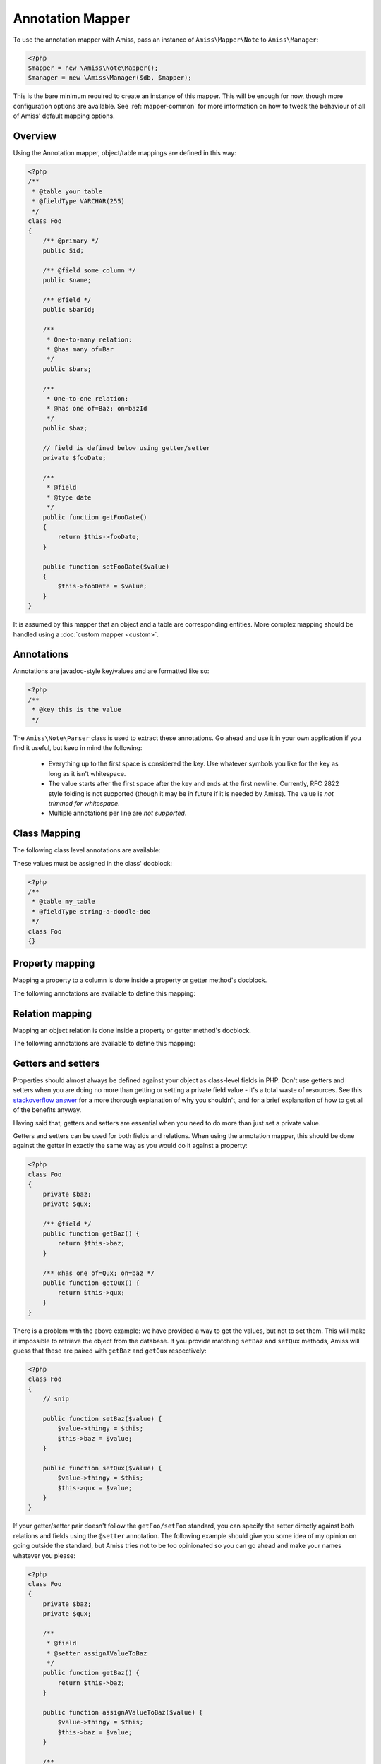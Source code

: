 Annotation Mapper
=================

To use the annotation mapper with Amiss, pass an instance of ``Amiss\Mapper\Note`` to
``Amiss\Manager``:

.. code-block:: php

    <?php
    $mapper = new \Amiss\Note\Mapper();
    $manager = new \Amiss\Manager($db, $mapper);


This is the bare minimum required to create an instance of this mapper. This will be enough for now,
though more configuration options are available. See :ref:`mapper-common` for more information on
how to tweak the behaviour of all of Amiss' default mapping options.


Overview
--------

Using the Annotation mapper, object/table mappings are defined in this way:

.. code-block:: php

    <?php
    /**
     * @table your_table
     * @fieldType VARCHAR(255)
     */
    class Foo
    {
        /** @primary */
        public $id;

        /** @field some_column */
        public $name;

        /** @field */
        public $barId;

        /** 
         * One-to-many relation:
         * @has many of=Bar 
         */
        public $bars;

        /**
         * One-to-one relation: 
         * @has one of=Baz; on=bazId
         */
        public $baz;

        // field is defined below using getter/setter
        private $fooDate;

        /**
         * @field
         * @type date
         */
        public function getFooDate()
        {
            return $this->fooDate;
        }

        public function setFooDate($value)
        {
            $this->fooDate = $value;
        }
    }

It is assumed by this mapper that an object and a table are corresponding entities. More complex
mapping should be handled using a :doc:`custom mapper <custom>`.


Annotations
-----------

Annotations are javadoc-style key/values and are formatted like so:

.. code-block:: php

    <?php
    /**
     * @key this is the value
     */


The ``Amiss\Note\Parser`` class is used to extract these annotations. Go ahead and use it in your
own application if you find it useful, but keep in mind the following:

 * Everything up to the first space is considered the key. Use whatever symbols 
   you like for the key as long as it isn't whitespace.

 * The value starts after the first space after the key and ends at the first newline. 
   Currently, RFC 2822 style folding is not supported (though it may be in future if it 
   is needed by Amiss). The value is *not trimmed for whitespace*.

 * Multiple annotations per line are *not supported*.


Class Mapping
-------------

The following class level annotations are available:

.. py:attribute:: @table value

    When declared, this forces the mapper to use this table name. If not provided, the table name
    will be determined by the mapper. See :ref:`name-translation` for details on this process.


.. py:attribute:: @fieldType value

    This sets a default field type to use for for all of the properties that do not have a field
    type set against them explicitly. This will inherit from a parent class if one is set.


These values must be assigned in the class' docblock:

.. code-block:: php

    <?php
    /**
     * @table my_table
     * @fieldType string-a-doodle-doo
     */
    class Foo
    {}


Property mapping
----------------

Mapping a property to a column is done inside a property or getter method's docblock.

The following annotations are available to define this mapping:

.. py:attribute:: @field columnName

    This marks whether a property or a getter method represents a value that should be stored in a
    column.

    The ``columnName`` value is optional. If it isn't specified, the column name is determined by
    the base mapper. See :ref:`name-translation` for more details on this process.


.. py:attribute:: @type fieldType

    Optional type for the field. If this is not specified, the ``@fieldType`` class level attribute
    is used.


.. py:attribute:: @setter setterName

    If the ``@field`` attribute is set against a getter method as opposed to a property, this
    defines the method that is used to set the value when loading an object from the database. It is
    required if the ``@field`` attribute is defined against a property that has a getter/setter name
    pair that doesn't follow the traditional ``getFoo``/``setFoo`` pattern.

    See :ref:`annotations-getters-setters` for more details.


Relation mapping
----------------

Mapping an object relation is done inside a property or getter method's docblock.

The following annotations are available to define this mapping:

.. py:attribute:: @has relationType relationParams

    Defines a relation against a property or getter method.

    ``relationType`` must be a short string registered with ``Amiss\Manager->relators``. The
    ``one``, ``many`` and ``assoc`` relators are available by default.

    ``relationParams`` allows you to pass an array of key/value pairs to instruct the relator
    referred to by ``relationType`` how to handle retrieving the related objects.

    ``relationParams`` is basically a query string with a few enhancements. Under the hood, Amiss
    just uses PHP's stupidly named `parse_str <http://php.net/parse_str>`_ function. You can use
    anything you would otherwise be able to use in a query string, like:

        * ``url%20encoding%21``
        * ``space+encoding``
        * ``array[parameters]=yep``
        * ``many=values&are=ok``
    
    As well as a few bits of syntactic sugar that gets cleaned up before parsing, like:
        
        * ``semicolon=instead;of=ampersand;for=readability``
        * ``whitespace = around ; separators = too``
    
    You're free to use whatever you feel will be most readable, but my personal preference is for
    this format, which is used throughout this guide::

        foo=bar; this=that; array[a]=yep
    
    This saves Amiss the trouble of requiring you to learn a complicated annotation syntax to
    represent complex data, with the added benefit of being mostly implemented in C.

    **One-to-one** (``@has one``) relationships require, at a minimum, the target object of the
    relation and the field(s) on which the relation is established. You should read the 
    :ref:`relator-one` documentation for a full description of the data this relator requires. A
    simple one-to-one is annotated like so:

    .. code-block:: php
        
        <?php
        class Artist
        {
            /** @primary */
            public $artistId;

            /** @field */
            public $artistTypeId;
            
            /** @has one of=ArtistType; on=artistTypeId
            public $artist;
        }
    

    A one-to-one relationship where the left and right side have different field names::

        @has one of=ArtistType; on[typeId]=artistTypeId


    A one-to-one relationship on a composite key::

        @has one of=ArtistType; on[]=typeIdPart1; on[]=typeIdPart2


    A one-to-one relationship on a composite key with different field names::

        @has one of=ArtistType; on[typeIdPart1]=idPart1; on[typeIdPart2]=idPart2
    
    
    **One-to-many** (``@has many``) relationships support all the same options as one-to-one
    relationships, with the added convenience of the ``on`` key being optional. You should read the
    :ref:`relator-many` documentation for a full description of the data this relator requires. The
    simplest one-to-many is annotated like so:

    .. code-block:: php

        <?php
        class ArtistType
        {
            /** @primary */
            public $artistTypeId;

            /** @has many of=Artist */
            public $artists;
        }


    **Association** (``@has assoc``) relationships are annotated quite differently. You should read
    the :ref:`relator-assoc` documentation for a full description of the data this relator requires.
    A quick example:

    .. code-block:: php

        <?php
        class Event
        {
            /** @primary */
            public $eventId;

            /** @has many of=EventArtist */
            public $eventArtists;

            /** @has assoc of=Artist; via=EventArtist */
            public $artists;
        }
    



.. py:attribute:: @setter setterName

    If the ``@has`` attribute is set against a getter method as opposed to a property, this defines
    the method that is used to set the value when loading an object from the database. It is
    required if the ``@has`` attribute is defined against a property and the getter/setter method
    names deviate from the standard ``getFoo``/``setFoo`` pattern.

    See :ref:`annotations-getters-setters` for more details.


.. _annotations-getters-setters:

Getters and setters
-------------------

Properties should almost always be defined against your object as class-level fields in PHP. Don't
use getters and setters when you are doing no more than getting or setting a private field value -
it's a total waste of resources. See this `stackoverflow answer
<http://stackoverflow.com/a/813099/15004>`_ for a more thorough explanation of why you shouldn't,
and for a brief explanation of how to get all of the benefits anyway.

Having said that, getters and setters are essential when you need to do more than just set a private
value.

Getters and setters can be used for both fields and relations. When using the annotation mapper,
this should be done against the getter in exactly the same way as you would do it against a
property:

.. code-block:: php

    <?php
    class Foo
    {
        private $baz;
        private $qux;

        /** @field */
        public function getBaz() {
            return $this->baz;
        }

        /** @has one of=Qux; on=baz */
        public function getQux() {
            return $this->qux;
        }
    }

There is a problem with the above example: we have provided a way to get the values, but not to set
them. This will make it impossible to retrieve the object from the database. If you provide matching
``setBaz`` and ``setQux`` methods, Amiss will guess that these are paired with ``getBaz`` and
``getQux`` respectively:

.. code-block:: php

    <?php
    class Foo
    {
        // snip

        public function setBaz($value) {
            $value->thingy = $this;
            $this->baz = $value;
        }

        public function setQux($value) {
            $value->thingy = $this;
            $this->qux = $value;
        }
    }


If your getter/setter pair doesn't follow the ``getFoo/setFoo`` standard, you can specify the setter
directly against both relations and fields using the ``@setter`` annotation. The following example
should give you some idea of my opinion on going outside the standard, but Amiss tries not to be too
opinionated so you can go ahead and make your names whatever you please:

.. code-block:: php

    <?php
    class Foo
    {
        private $baz;
        private $qux;

        /** 
         * @field
         * @setter assignAValueToBaz
         */
        public function getBaz() {
            return $this->baz;
        }

        public function assignAValueToBaz($value) {
            $value->thingy = $this;
            $this->baz = $value;
        }

        /** 
         * @has one of=Qux; on=baz
         * @setter makeQuxEqualTo
         */
        public function pleaseGrabThatQuxForMe() {
            return $this->qux;
        }

        public function makeQuxEqualTo($value) {
            $value->thingy = $this;
            $this->qux = $value;
        }
    }


Caching
-------

``Amiss\Mapper\Note`` provides a facility to cache reflected metadata. This is not strictly
necessary: the mapping process only does a little bit of reflection and is really very fast, but you
can get up to 30% more speed out of Amiss in circumstances where you're doing a high number of
metadata lookups per query (say, running one or two queries against one or two objects) by using a
cache.

The simplest way to enable caching is to pass the string ``apc`` or ``xcache`` as the first
argument. This will use ``apc_fetch`` and ``apc_store``, or ``xcache_get`` and ``xcache_set``
respectively, with an expiry of 1 day:

.. code-block:: php

  <?php
  $mapper = new \Amiss\Note\Mapper('apc');


If you don't want to use APC or Xcache for the cache, or you're not happy with Amiss' default cache
lifetime, or you want to allow the mapper to use your own class for caching, you can pass a
:term:`2-tuple` of closures. The first member should be your "get" method. It should take a single
key argument and return the cached value. The second member should be your "set" method and take key
and value arguments.

For example, to shove your cached metadata into the system's temp directory:

.. code-block:: php

    <?php
    $path = sys_get_temp_dir();
    $cache = array(
        function ($key) use ($path) {
            $key = md5($key);
            $file = $path.'/nc-'.$key;
            if (file_exists($file)) {
                return unserialize(file_get_contents($file));
            }
        },
        function ($key, $value) use ($path) {
            $key = md5($key);
            $file = $path.'/nc-'.$key;
            file_put_contents($file, serialize($value));
        }
    );
    $mapper = new \Amiss\Mapper\Note($cache);


.. note:: Don't use a cache in your development environment otherwise you'll have to clear the 
    cache every time you change your models! 

    Set an environment variable (see `SetEnv
    <https://httpd.apache.org/docs/2.2/mod/mod_env.html#setenv>`_  for apache or ``export`` for
    bash), then do something like this:

    .. code-block:: php
        
        <?php
        // give it a better name than this!
        $env = getenv('your_app_environment');
        
        $cache = $env == 'dev' ? null : 'apc';
        $mapper = new \Amiss\Note\Mapper('apc');

